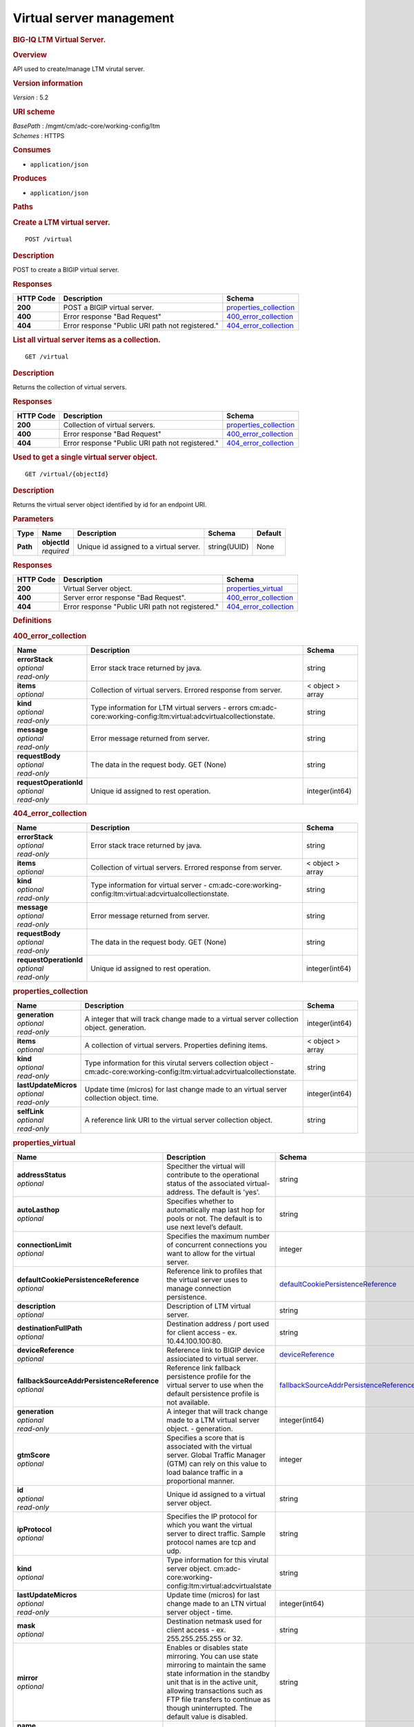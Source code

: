 Virtual server management
^^^^^^^^^^^^^^^^^^^^^^^^^

.. raw:: html

   <div id="header">

.. rubric:: BIG-IQ LTM Virtual Server.
   :name: big-iq-ltm-virtual-server.

.. raw:: html

   </div>

.. raw:: html

   <div id="content">

.. raw:: html

   <div class="sect1">

.. rubric:: Overview
   :name: _overview

.. raw:: html

   <div class="sectionbody">

.. raw:: html

   <div class="paragraph">

API used to create/manage LTM virutal server.

.. raw:: html

   </div>

.. raw:: html

   <div class="sect2">

.. rubric:: Version information
   :name: _version_information

.. raw:: html

   <div class="paragraph">

*Version* : 5.2

.. raw:: html

   </div>

.. raw:: html

   </div>

.. raw:: html

   <div class="sect2">

.. rubric:: URI scheme
   :name: _uri_scheme

.. raw:: html

   <div class="paragraph">

| *BasePath* : /mgmt/cm/adc-core/working-config/ltm
| *Schemes* : HTTPS

.. raw:: html

   </div>

.. raw:: html

   </div>

.. raw:: html

   <div class="sect2">

.. rubric:: Consumes
   :name: _consumes

.. raw:: html

   <div class="ulist">

-  ``application/json``

.. raw:: html

   </div>

.. raw:: html

   </div>

.. raw:: html

   <div class="sect2">

.. rubric:: Produces
   :name: _produces

.. raw:: html

   <div class="ulist">

-  ``application/json``

.. raw:: html

   </div>

.. raw:: html

   </div>

.. raw:: html

   </div>

.. raw:: html

   </div>

.. raw:: html

   <div class="sect1">

.. rubric:: Paths
   :name: _paths

.. raw:: html

   <div class="sectionbody">

.. raw:: html

   <div class="sect2">

.. rubric:: Create a LTM virtual server.
   :name: _virtual_post

.. raw:: html

   <div class="literalblock">

.. raw:: html

   <div class="content">

::

    POST /virtual

.. raw:: html

   </div>

.. raw:: html

   </div>

.. raw:: html

   <div class="sect3">

.. rubric:: Description
   :name: _description

.. raw:: html

   <div class="paragraph">

POST to create a BIGIP virtual server.

.. raw:: html

   </div>

.. raw:: html

   </div>

.. raw:: html

   <div class="sect3">

.. rubric:: Responses
   :name: _responses

+-------------+----------------------------------------------------+--------------------------------------------------------+
| HTTP Code   | Description                                        | Schema                                                 |
+=============+====================================================+========================================================+
| **200**     | POST a BIGIP virtual server.                       | `properties\_collection <#_properties_collection>`__   |
+-------------+----------------------------------------------------+--------------------------------------------------------+
| **400**     | Error response "Bad Request"                       | `400\_error\_collection <#_400_error_collection>`__    |
+-------------+----------------------------------------------------+--------------------------------------------------------+
| **404**     | Error response "Public URI path not registered."   | `404\_error\_collection <#_404_error_collection>`__    |
+-------------+----------------------------------------------------+--------------------------------------------------------+

.. raw:: html

   </div>

.. raw:: html

   </div>

.. raw:: html

   <div class="sect2">

.. rubric:: List all virtual server items as a collection.
   :name: _virtual_get

.. raw:: html

   <div class="literalblock">

.. raw:: html

   <div class="content">

::

    GET /virtual

.. raw:: html

   </div>

.. raw:: html

   </div>

.. raw:: html

   <div class="sect3">

.. rubric:: Description
   :name: _description_2

.. raw:: html

   <div class="paragraph">

Returns the collection of virtual servers.

.. raw:: html

   </div>

.. raw:: html

   </div>

.. raw:: html

   <div class="sect3">

.. rubric:: Responses
   :name: _responses_2

+-------------+----------------------------------------------------+--------------------------------------------------------+
| HTTP Code   | Description                                        | Schema                                                 |
+=============+====================================================+========================================================+
| **200**     | Collection of virtual servers.                     | `properties\_collection <#_properties_collection>`__   |
+-------------+----------------------------------------------------+--------------------------------------------------------+
| **400**     | Error response "Bad Request"                       | `400\_error\_collection <#_400_error_collection>`__    |
+-------------+----------------------------------------------------+--------------------------------------------------------+
| **404**     | Error response "Public URI path not registered."   | `404\_error\_collection <#_404_error_collection>`__    |
+-------------+----------------------------------------------------+--------------------------------------------------------+

.. raw:: html

   </div>

.. raw:: html

   </div>

.. raw:: html

   <div class="sect2">

.. rubric:: Used to get a single virtual server object.
   :name: _virtual_objectid_get

.. raw:: html

   <div class="literalblock">

.. raw:: html

   <div class="content">

::

    GET /virtual/{objectId}

.. raw:: html

   </div>

.. raw:: html

   </div>

.. raw:: html

   <div class="sect3">

.. rubric:: Description
   :name: _description_3

.. raw:: html

   <div class="paragraph">

Returns the virtual server object identified by id for an endpoint URI.

.. raw:: html

   </div>

.. raw:: html

   </div>

.. raw:: html

   <div class="sect3">

.. rubric:: Parameters
   :name: _parameters

+------------+------------------+-------------------------------------------+----------------+-----------+
| Type       | Name             | Description                               | Schema         | Default   |
+============+==================+===========================================+================+===========+
| **Path**   | | **objectId**   | Unique id assigned to a virtual server.   | string(UUID)   | None      |
|            | | *required*     |                                           |                |           |
+------------+------------------+-------------------------------------------+----------------+-----------+

.. raw:: html

   </div>

.. raw:: html

   <div class="sect3">

.. rubric:: Responses
   :name: _responses_3

+-------------+----------------------------------------------------+-------------------------------------------------------+
| HTTP Code   | Description                                        | Schema                                                |
+=============+====================================================+=======================================================+
| **200**     | Virtual Server object.                             | `properties\_virtual <#_properties_virtual>`__        |
+-------------+----------------------------------------------------+-------------------------------------------------------+
| **400**     | Server error response "Bad Request".               | `400\_error\_collection <#_400_error_collection>`__   |
+-------------+----------------------------------------------------+-------------------------------------------------------+
| **404**     | Error response "Public URI path not registered."   | `404\_error\_collection <#_404_error_collection>`__   |
+-------------+----------------------------------------------------+-------------------------------------------------------+

.. raw:: html

   </div>

.. raw:: html

   </div>

.. raw:: html

   </div>

.. raw:: html

   </div>

.. raw:: html

   <div class="sect1">

.. rubric:: Definitions
   :name: _definitions

.. raw:: html

   <div class="sectionbody">

.. raw:: html

   <div class="sect2">

.. rubric:: 400\_error\_collection
   :name: _400_error_collection

+----------------------------+-----------------------------------------------------------------------------------------------------------------------+--------------------+
| Name                       | Description                                                                                                           | Schema             |
+============================+=======================================================================================================================+====================+
| | **errorStack**           | Error stack trace returned by java.                                                                                   | string             |
| | *optional*               |                                                                                                                       |                    |
| | *read-only*              |                                                                                                                       |                    |
+----------------------------+-----------------------------------------------------------------------------------------------------------------------+--------------------+
| | **items**                | Collection of virtual servers. Errored response from server.                                                          | < object > array   |
| | *optional*               |                                                                                                                       |                    |
+----------------------------+-----------------------------------------------------------------------------------------------------------------------+--------------------+
| | **kind**                 | Type information for LTM virtual servers - errors cm:adc-core:working-config:ltm:virtual:adcvirtualcollectionstate.   | string             |
| | *optional*               |                                                                                                                       |                    |
| | *read-only*              |                                                                                                                       |                    |
+----------------------------+-----------------------------------------------------------------------------------------------------------------------+--------------------+
| | **message**              | Error message returned from server.                                                                                   | string             |
| | *optional*               |                                                                                                                       |                    |
| | *read-only*              |                                                                                                                       |                    |
+----------------------------+-----------------------------------------------------------------------------------------------------------------------+--------------------+
| | **requestBody**          | The data in the request body. GET (None)                                                                              | string             |
| | *optional*               |                                                                                                                       |                    |
| | *read-only*              |                                                                                                                       |                    |
+----------------------------+-----------------------------------------------------------------------------------------------------------------------+--------------------+
| | **requestOperationId**   | Unique id assigned to rest operation.                                                                                 | integer(int64)     |
| | *optional*               |                                                                                                                       |                    |
| | *read-only*              |                                                                                                                       |                    |
+----------------------------+-----------------------------------------------------------------------------------------------------------------------+--------------------+

.. raw:: html

   </div>

.. raw:: html

   <div class="sect2">

.. rubric:: 404\_error\_collection
   :name: _404_error_collection

+----------------------------+-----------------------------------------------------------------------------------------------------------+--------------------+
| Name                       | Description                                                                                               | Schema             |
+============================+===========================================================================================================+====================+
| | **errorStack**           | Error stack trace returned by java.                                                                       | string             |
| | *optional*               |                                                                                                           |                    |
| | *read-only*              |                                                                                                           |                    |
+----------------------------+-----------------------------------------------------------------------------------------------------------+--------------------+
| | **items**                | Collection of virtual servers. Errored response from server.                                              | < object > array   |
| | *optional*               |                                                                                                           |                    |
+----------------------------+-----------------------------------------------------------------------------------------------------------+--------------------+
| | **kind**                 | Type information for virtual server - cm:adc-core:working-config:ltm:virtual:adcvirtualcollectionstate.   | string             |
| | *optional*               |                                                                                                           |                    |
| | *read-only*              |                                                                                                           |                    |
+----------------------------+-----------------------------------------------------------------------------------------------------------+--------------------+
| | **message**              | Error message returned from server.                                                                       | string             |
| | *optional*               |                                                                                                           |                    |
| | *read-only*              |                                                                                                           |                    |
+----------------------------+-----------------------------------------------------------------------------------------------------------+--------------------+
| | **requestBody**          | The data in the request body. GET (None)                                                                  | string             |
| | *optional*               |                                                                                                           |                    |
| | *read-only*              |                                                                                                           |                    |
+----------------------------+-----------------------------------------------------------------------------------------------------------+--------------------+
| | **requestOperationId**   | Unique id assigned to rest operation.                                                                     | integer(int64)     |
| | *optional*               |                                                                                                           |                    |
| | *read-only*              |                                                                                                           |                    |
+----------------------------+-----------------------------------------------------------------------------------------------------------+--------------------+

.. raw:: html

   </div>

.. raw:: html

   <div class="sect2">

.. rubric:: properties\_collection
   :name: _properties_collection

+--------------------------+-----------------------------------------------------------------------------------------------------------------------------------+--------------------+
| Name                     | Description                                                                                                                       | Schema             |
+==========================+===================================================================================================================================+====================+
| | **generation**         | A integer that will track change made to a virtual server collection object. generation.                                          | integer(int64)     |
| | *optional*             |                                                                                                                                   |                    |
| | *read-only*            |                                                                                                                                   |                    |
+--------------------------+-----------------------------------------------------------------------------------------------------------------------------------+--------------------+
| | **items**              | A collection of virtual servers. Properties defining items.                                                                       | < object > array   |
| | *optional*             |                                                                                                                                   |                    |
+--------------------------+-----------------------------------------------------------------------------------------------------------------------------------+--------------------+
| | **kind**               | Type information for this virutal servers collection object - cm:adc-core:working-config:ltm:virtual:adcvirtualcollectionstate.   | string             |
| | *optional*             |                                                                                                                                   |                    |
| | *read-only*            |                                                                                                                                   |                    |
+--------------------------+-----------------------------------------------------------------------------------------------------------------------------------+--------------------+
| | **lastUpdateMicros**   | Update time (micros) for last change made to an virtual server collection object. time.                                           | integer(int64)     |
| | *optional*             |                                                                                                                                   |                    |
| | *read-only*            |                                                                                                                                   |                    |
+--------------------------+-----------------------------------------------------------------------------------------------------------------------------------+--------------------+
| | **selfLink**           | A reference link URI to the virtual server collection object.                                                                     | string             |
| | *optional*             |                                                                                                                                   |                    |
| | *read-only*            |                                                                                                                                   |                    |
+--------------------------+-----------------------------------------------------------------------------------------------------------------------------------+--------------------+

.. raw:: html

   </div>

.. raw:: html

   <div class="sect2">

.. rubric:: properties\_virtual
   :name: _properties_virtual

+------------------------------------------------+--------------------------------------------------------------------------------------------------------------------------------------------------------------------------------------------------------------------------------------------------------------------------------------------------------------------------------------------------------------------------------------------------------------------------------------------------------------------------------------------------------------+------------------------------------------------------------------------------------------------------------+
| Name                                           | Description                                                                                                                                                                                                                                                                                                                                                                                                                                                                                                  | Schema                                                                                                     |
+================================================+==============================================================================================================================================================================================================================================================================================================================================================================================================================================================================================================+============================================================================================================+
| | **addressStatus**                            | Specither the virtual will contribute to the operational status of the associated virtual-address. The default is 'yes'.                                                                                                                                                                                                                                                                                                                                                                                     | string                                                                                                     |
| | *optional*                                   |                                                                                                                                                                                                                                                                                                                                                                                                                                                                                                              |                                                                                                            |
+------------------------------------------------+--------------------------------------------------------------------------------------------------------------------------------------------------------------------------------------------------------------------------------------------------------------------------------------------------------------------------------------------------------------------------------------------------------------------------------------------------------------------------------------------------------------+------------------------------------------------------------------------------------------------------------+
| | **autoLasthop**                              | Specifies whether to automatically map last hop for pools or not. The default is to use next level’s default.                                                                                                                                                                                                                                                                                                                                                                                                | string                                                                                                     |
| | *optional*                                   |                                                                                                                                                                                                                                                                                                                                                                                                                                                                                                              |                                                                                                            |
+------------------------------------------------+--------------------------------------------------------------------------------------------------------------------------------------------------------------------------------------------------------------------------------------------------------------------------------------------------------------------------------------------------------------------------------------------------------------------------------------------------------------------------------------------------------------+------------------------------------------------------------------------------------------------------------+
| | **connectionLimit**                          | Specifies the maximum number of concurrent connections you want to allow for the virtual server.                                                                                                                                                                                                                                                                                                                                                                                                             | integer                                                                                                    |
| | *optional*                                   |                                                                                                                                                                                                                                                                                                                                                                                                                                                                                                              |                                                                                                            |
+------------------------------------------------+--------------------------------------------------------------------------------------------------------------------------------------------------------------------------------------------------------------------------------------------------------------------------------------------------------------------------------------------------------------------------------------------------------------------------------------------------------------------------------------------------------------+------------------------------------------------------------------------------------------------------------+
| | **defaultCookiePersistenceReference**        | Reference link to profiles that the virtual server uses to manage connection persistence.                                                                                                                                                                                                                                                                                                                                                                                                                    | `defaultCookiePersistenceReference <#_properties_virtual_defaultcookiepersistencereference>`__             |
| | *optional*                                   |                                                                                                                                                                                                                                                                                                                                                                                                                                                                                                              |                                                                                                            |
+------------------------------------------------+--------------------------------------------------------------------------------------------------------------------------------------------------------------------------------------------------------------------------------------------------------------------------------------------------------------------------------------------------------------------------------------------------------------------------------------------------------------------------------------------------------------+------------------------------------------------------------------------------------------------------------+
| | **description**                              | Description of LTM virtual server.                                                                                                                                                                                                                                                                                                                                                                                                                                                                           | string                                                                                                     |
| | *optional*                                   |                                                                                                                                                                                                                                                                                                                                                                                                                                                                                                              |                                                                                                            |
+------------------------------------------------+--------------------------------------------------------------------------------------------------------------------------------------------------------------------------------------------------------------------------------------------------------------------------------------------------------------------------------------------------------------------------------------------------------------------------------------------------------------------------------------------------------------+------------------------------------------------------------------------------------------------------------+
| | **destinationFullPath**                      | Destination address / port used for client access - ex. 10.44.100.100:80.                                                                                                                                                                                                                                                                                                                                                                                                                                    | string                                                                                                     |
| | *optional*                                   |                                                                                                                                                                                                                                                                                                                                                                                                                                                                                                              |                                                                                                            |
+------------------------------------------------+--------------------------------------------------------------------------------------------------------------------------------------------------------------------------------------------------------------------------------------------------------------------------------------------------------------------------------------------------------------------------------------------------------------------------------------------------------------------------------------------------------------+------------------------------------------------------------------------------------------------------------+
| | **deviceReference**                          | Reference link to BIGIP device assiociated to virtual server.                                                                                                                                                                                                                                                                                                                                                                                                                                                | `deviceReference <#_properties_virtual_devicereference>`__                                                 |
| | *optional*                                   |                                                                                                                                                                                                                                                                                                                                                                                                                                                                                                              |                                                                                                            |
+------------------------------------------------+--------------------------------------------------------------------------------------------------------------------------------------------------------------------------------------------------------------------------------------------------------------------------------------------------------------------------------------------------------------------------------------------------------------------------------------------------------------------------------------------------------------+------------------------------------------------------------------------------------------------------------+
| | **fallbackSourceAddrPersistenceReference**   | Reference link fallback persistence profile for the virtual server to use when the default persistence profile is not available.                                                                                                                                                                                                                                                                                                                                                                             | `fallbackSourceAddrPersistenceReference <#_properties_virtual_fallbacksourceaddrpersistencereference>`__   |
| | *optional*                                   |                                                                                                                                                                                                                                                                                                                                                                                                                                                                                                              |                                                                                                            |
+------------------------------------------------+--------------------------------------------------------------------------------------------------------------------------------------------------------------------------------------------------------------------------------------------------------------------------------------------------------------------------------------------------------------------------------------------------------------------------------------------------------------------------------------------------------------+------------------------------------------------------------------------------------------------------------+
| | **generation**                               | A integer that will track change made to a LTM virtual server object. - generation.                                                                                                                                                                                                                                                                                                                                                                                                                          | integer(int64)                                                                                             |
| | *optional*                                   |                                                                                                                                                                                                                                                                                                                                                                                                                                                                                                              |                                                                                                            |
| | *read-only*                                  |                                                                                                                                                                                                                                                                                                                                                                                                                                                                                                              |                                                                                                            |
+------------------------------------------------+--------------------------------------------------------------------------------------------------------------------------------------------------------------------------------------------------------------------------------------------------------------------------------------------------------------------------------------------------------------------------------------------------------------------------------------------------------------------------------------------------------------+------------------------------------------------------------------------------------------------------------+
| | **gtmScore**                                 | Specifies a score that is associated with the virtual server. Global Traffic Manager (GTM) can rely on this value to load balance traffic in a proportional manner.                                                                                                                                                                                                                                                                                                                                          | integer                                                                                                    |
| | *optional*                                   |                                                                                                                                                                                                                                                                                                                                                                                                                                                                                                              |                                                                                                            |
+------------------------------------------------+--------------------------------------------------------------------------------------------------------------------------------------------------------------------------------------------------------------------------------------------------------------------------------------------------------------------------------------------------------------------------------------------------------------------------------------------------------------------------------------------------------------+------------------------------------------------------------------------------------------------------------+
| | **id**                                       | Unique id assigned to a virtual server object.                                                                                                                                                                                                                                                                                                                                                                                                                                                               | string                                                                                                     |
| | *optional*                                   |                                                                                                                                                                                                                                                                                                                                                                                                                                                                                                              |                                                                                                            |
| | *read-only*                                  |                                                                                                                                                                                                                                                                                                                                                                                                                                                                                                              |                                                                                                            |
+------------------------------------------------+--------------------------------------------------------------------------------------------------------------------------------------------------------------------------------------------------------------------------------------------------------------------------------------------------------------------------------------------------------------------------------------------------------------------------------------------------------------------------------------------------------------+------------------------------------------------------------------------------------------------------------+
| | **ipProtocol**                               | Specifies the IP protocol for which you want the virtual server to direct traffic. Sample protocol names are tcp and udp.                                                                                                                                                                                                                                                                                                                                                                                    | string                                                                                                     |
| | *optional*                                   |                                                                                                                                                                                                                                                                                                                                                                                                                                                                                                              |                                                                                                            |
+------------------------------------------------+--------------------------------------------------------------------------------------------------------------------------------------------------------------------------------------------------------------------------------------------------------------------------------------------------------------------------------------------------------------------------------------------------------------------------------------------------------------------------------------------------------------+------------------------------------------------------------------------------------------------------------+
| | **kind**                                     | Type information for this virutal server object. cm:adc-core:working-config:ltm:virtual:adcvirtualstate                                                                                                                                                                                                                                                                                                                                                                                                      | string                                                                                                     |
| | *optional*                                   |                                                                                                                                                                                                                                                                                                                                                                                                                                                                                                              |                                                                                                            |
+------------------------------------------------+--------------------------------------------------------------------------------------------------------------------------------------------------------------------------------------------------------------------------------------------------------------------------------------------------------------------------------------------------------------------------------------------------------------------------------------------------------------------------------------------------------------+------------------------------------------------------------------------------------------------------------+
| | **lastUpdateMicros**                         | Update time (micros) for last change made to an LTN virtual server object - time.                                                                                                                                                                                                                                                                                                                                                                                                                            | integer(int64)                                                                                             |
| | *optional*                                   |                                                                                                                                                                                                                                                                                                                                                                                                                                                                                                              |                                                                                                            |
| | *read-only*                                  |                                                                                                                                                                                                                                                                                                                                                                                                                                                                                                              |                                                                                                            |
+------------------------------------------------+--------------------------------------------------------------------------------------------------------------------------------------------------------------------------------------------------------------------------------------------------------------------------------------------------------------------------------------------------------------------------------------------------------------------------------------------------------------------------------------------------------------+------------------------------------------------------------------------------------------------------------+
| | **mask**                                     | Destination netmask used for client access - ex. 255.255.255.255 or 32.                                                                                                                                                                                                                                                                                                                                                                                                                                      | string                                                                                                     |
| | *optional*                                   |                                                                                                                                                                                                                                                                                                                                                                                                                                                                                                              |                                                                                                            |
+------------------------------------------------+--------------------------------------------------------------------------------------------------------------------------------------------------------------------------------------------------------------------------------------------------------------------------------------------------------------------------------------------------------------------------------------------------------------------------------------------------------------------------------------------------------------+------------------------------------------------------------------------------------------------------------+
| | **mirror**                                   | Enables or disables state mirroring. You can use state mirroring to maintain the same state information in the standby unit that is in the active unit, allowing transactions such as FTP file transfers to continue as though uninterrupted. The default value is disabled.                                                                                                                                                                                                                                 | string                                                                                                     |
| | *optional*                                   |                                                                                                                                                                                                                                                                                                                                                                                                                                                                                                              |                                                                                                            |
+------------------------------------------------+--------------------------------------------------------------------------------------------------------------------------------------------------------------------------------------------------------------------------------------------------------------------------------------------------------------------------------------------------------------------------------------------------------------------------------------------------------------------------------------------------------------+------------------------------------------------------------------------------------------------------------+
| | **name**                                     | Name of LTM virtual server.                                                                                                                                                                                                                                                                                                                                                                                                                                                                                  | string                                                                                                     |
| | *optional*                                   |                                                                                                                                                                                                                                                                                                                                                                                                                                                                                                              |                                                                                                            |
+------------------------------------------------+--------------------------------------------------------------------------------------------------------------------------------------------------------------------------------------------------------------------------------------------------------------------------------------------------------------------------------------------------------------------------------------------------------------------------------------------------------------------------------------------------------------+------------------------------------------------------------------------------------------------------------+
| | **nat64**                                    | Specifies whether this virtual does NAT64 translation.                                                                                                                                                                                                                                                                                                                                                                                                                                                       | string                                                                                                     |
| | *optional*                                   |                                                                                                                                                                                                                                                                                                                                                                                                                                                                                                              |                                                                                                            |
+------------------------------------------------+--------------------------------------------------------------------------------------------------------------------------------------------------------------------------------------------------------------------------------------------------------------------------------------------------------------------------------------------------------------------------------------------------------------------------------------------------------------------------------------------------------------+------------------------------------------------------------------------------------------------------------+
| | **partition**                                | Displays the administrative partition within which this virtual server profile resides.                                                                                                                                                                                                                                                                                                                                                                                                                      | string                                                                                                     |
| | *optional*                                   |                                                                                                                                                                                                                                                                                                                                                                                                                                                                                                              |                                                                                                            |
+------------------------------------------------+--------------------------------------------------------------------------------------------------------------------------------------------------------------------------------------------------------------------------------------------------------------------------------------------------------------------------------------------------------------------------------------------------------------------------------------------------------------------------------------------------------------+------------------------------------------------------------------------------------------------------------+
| | **poolReference**                            | Reference link to virtual pool in which you want the virtual server to automatically direct traffic.                                                                                                                                                                                                                                                                                                                                                                                                         | `poolReference <#_properties_virtual_poolreference>`__                                                     |
| | *optional*                                   |                                                                                                                                                                                                                                                                                                                                                                                                                                                                                                              |                                                                                                            |
+------------------------------------------------+--------------------------------------------------------------------------------------------------------------------------------------------------------------------------------------------------------------------------------------------------------------------------------------------------------------------------------------------------------------------------------------------------------------------------------------------------------------------------------------------------------------+------------------------------------------------------------------------------------------------------------+
| | **profilesCollectionReference**              | Reference link to profiles for the virtual server to use when directing and managing traffic.                                                                                                                                                                                                                                                                                                                                                                                                                | `profilesCollectionReference <#_properties_virtual_profilescollectionreference>`__                         |
| | *optional*                                   |                                                                                                                                                                                                                                                                                                                                                                                                                                                                                                              |                                                                                                            |
+------------------------------------------------+--------------------------------------------------------------------------------------------------------------------------------------------------------------------------------------------------------------------------------------------------------------------------------------------------------------------------------------------------------------------------------------------------------------------------------------------------------------------------------------------------------------+------------------------------------------------------------------------------------------------------------+
| | **rateLimit**                                | Specifies the maximum number of connections per second allowed for a virtual server. The default value is disabled.                                                                                                                                                                                                                                                                                                                                                                                          | string                                                                                                     |
| | *optional*                                   |                                                                                                                                                                                                                                                                                                                                                                                                                                                                                                              |                                                                                                            |
+------------------------------------------------+--------------------------------------------------------------------------------------------------------------------------------------------------------------------------------------------------------------------------------------------------------------------------------------------------------------------------------------------------------------------------------------------------------------------------------------------------------------------------------------------------------------+------------------------------------------------------------------------------------------------------------+
| | **rateLimitMode**                            | Indicates whether the rate limit is applied per virtual object, per source address, per destination address, or some combination thereof. The default value is object, which does not use the source or destination address as part of the key.                                                                                                                                                                                                                                                              | string                                                                                                     |
| | *optional*                                   |                                                                                                                                                                                                                                                                                                                                                                                                                                                                                                              |                                                                                                            |
+------------------------------------------------+--------------------------------------------------------------------------------------------------------------------------------------------------------------------------------------------------------------------------------------------------------------------------------------------------------------------------------------------------------------------------------------------------------------------------------------------------------------------------------------------------------------+------------------------------------------------------------------------------------------------------------+
| | **selfLink**                                 | A reference link URI to the LTM virtual server object.                                                                                                                                                                                                                                                                                                                                                                                                                                                       | string                                                                                                     |
| | *optional*                                   |                                                                                                                                                                                                                                                                                                                                                                                                                                                                                                              |                                                                                                            |
| | *read-only*                                  |                                                                                                                                                                                                                                                                                                                                                                                                                                                                                                              |                                                                                                            |
+------------------------------------------------+--------------------------------------------------------------------------------------------------------------------------------------------------------------------------------------------------------------------------------------------------------------------------------------------------------------------------------------------------------------------------------------------------------------------------------------------------------------------------------------------------------------+------------------------------------------------------------------------------------------------------------+
| | **sourceAddress**                            | Source address used for client access to virtual server object.                                                                                                                                                                                                                                                                                                                                                                                                                                              | string                                                                                                     |
| | *optional*                                   |                                                                                                                                                                                                                                                                                                                                                                                                                                                                                                              |                                                                                                            |
+------------------------------------------------+--------------------------------------------------------------------------------------------------------------------------------------------------------------------------------------------------------------------------------------------------------------------------------------------------------------------------------------------------------------------------------------------------------------------------------------------------------------------------------------------------------------+------------------------------------------------------------------------------------------------------------+
| | **sourceAddressTranslation**                 | Type of address translation pool used for implementing selective and intellegent source address translation.                                                                                                                                                                                                                                                                                                                                                                                                 | `sourceAddressTranslation <#_properties_virtual_sourceaddresstranslation>`__                               |
| | *optional*                                   |                                                                                                                                                                                                                                                                                                                                                                                                                                                                                                              |                                                                                                            |
+------------------------------------------------+--------------------------------------------------------------------------------------------------------------------------------------------------------------------------------------------------------------------------------------------------------------------------------------------------------------------------------------------------------------------------------------------------------------------------------------------------------------------------------------------------------------+------------------------------------------------------------------------------------------------------------+
| | **sourcePort**                               | Specifies whether the system preserves the source port of the connection. The default is preserve. Use of the preserve-strict setting should be restricted to UDP only under very special circumstances such as nPath or transparent (that is, no translation of any other L3/L3 field), where there is a 1:1 relationship between virtual IP addresses and node addresses, or when clustered multi-processing (CMP) is disabled. The change setting is useful for obfuscating internal network addresses.   | string                                                                                                     |
| | *optional*                                   |                                                                                                                                                                                                                                                                                                                                                                                                                                                                                                              |                                                                                                            |
+------------------------------------------------+--------------------------------------------------------------------------------------------------------------------------------------------------------------------------------------------------------------------------------------------------------------------------------------------------------------------------------------------------------------------------------------------------------------------------------------------------------------------------------------------------------------+------------------------------------------------------------------------------------------------------------+
| | **state**                                    | State of virtual server. enabled / disabled.                                                                                                                                                                                                                                                                                                                                                                                                                                                                 | string                                                                                                     |
| | *optional*                                   |                                                                                                                                                                                                                                                                                                                                                                                                                                                                                                              |                                                                                                            |
+------------------------------------------------+--------------------------------------------------------------------------------------------------------------------------------------------------------------------------------------------------------------------------------------------------------------------------------------------------------------------------------------------------------------------------------------------------------------------------------------------------------------------------------------------------------------+------------------------------------------------------------------------------------------------------------+
| | **subPath**                                  | Path to virtual server. Partition / app.app. ex. Common /app-service\_1.app                                                                                                                                                                                                                                                                                                                                                                                                                                  | string                                                                                                     |
| | *optional*                                   |                                                                                                                                                                                                                                                                                                                                                                                                                                                                                                              |                                                                                                            |
+------------------------------------------------+--------------------------------------------------------------------------------------------------------------------------------------------------------------------------------------------------------------------------------------------------------------------------------------------------------------------------------------------------------------------------------------------------------------------------------------------------------------------------------------------------------------+------------------------------------------------------------------------------------------------------------+
| | **translatePort**                            | Enables or disables port translation. Turn port translation off for a virtual server if you want to use the virtual server to load balance. connections to any service.                                                                                                                                                                                                                                                                                                                                      | string                                                                                                     |
| | *optional*                                   |                                                                                                                                                                                                                                                                                                                                                                                                                                                                                                              |                                                                                                            |
+------------------------------------------------+--------------------------------------------------------------------------------------------------------------------------------------------------------------------------------------------------------------------------------------------------------------------------------------------------------------------------------------------------------------------------------------------------------------------------------------------------------------------------------------------------------------+------------------------------------------------------------------------------------------------------------+
| | **vlansEnabled**                             | Enables the virtual server on the VLANs specified by the VLANs option.                                                                                                                                                                                                                                                                                                                                                                                                                                       | string                                                                                                     |
| | *optional*                                   |                                                                                                                                                                                                                                                                                                                                                                                                                                                                                                              |                                                                                                            |
+------------------------------------------------+--------------------------------------------------------------------------------------------------------------------------------------------------------------------------------------------------------------------------------------------------------------------------------------------------------------------------------------------------------------------------------------------------------------------------------------------------------------------------------------------------------------+------------------------------------------------------------------------------------------------------------+

.. raw:: html

   <div id="_properties_virtual_defaultcookiepersistencereference"
   class="paragraph">

**defaultCookiePersistenceReference**

.. raw:: html

   </div>

+----------------+---------------------------------------------------------------------------------------------+----------+
| Name           | Description                                                                                 | Schema   |
+================+=============================================================================================+==========+
| | **link**     | Reference link to profiles that the virtual server uses to manage connection persistence.   | string   |
| | *optional*   |                                                                                             |          |
+----------------+---------------------------------------------------------------------------------------------+----------+

.. raw:: html

   <div id="_properties_virtual_devicereference" class="paragraph">

**deviceReference**

.. raw:: html

   </div>

+-------------------+--------------------------------------------------------------------------------------------+----------+
| Name              | Description                                                                                | Schema   |
+===================+============================================================================================+==========+
| | **id**          | Unique id assigned to a device referenced by this object.                                  | string   |
| | *optional*      |                                                                                            |          |
+-------------------+--------------------------------------------------------------------------------------------+----------+
| | **kind**        | Type information for device. shared:resolver:device-groups:restdeviceresolverdevicestate   | string   |
| | *optional*      |                                                                                            |          |
+-------------------+--------------------------------------------------------------------------------------------+----------+
| | **link**        | Reference link to adc-core-allbigipDevices in shared resolver device-groups.               | string   |
| | *optional*      |                                                                                            |          |
+-------------------+--------------------------------------------------------------------------------------------+----------+
| | **machineId**   | Unique id assigned to the hardware device. If virtual could be the same as id object.      | string   |
| | *optional*      |                                                                                            |          |
+-------------------+--------------------------------------------------------------------------------------------+----------+
| | **name**        | A name used to identify this device.                                                       | string   |
| | *optional*      |                                                                                            |          |
+-------------------+--------------------------------------------------------------------------------------------+----------+

.. raw:: html

   <div id="_properties_virtual_fallbacksourceaddrpersistencereference"
   class="paragraph">

**fallbackSourceAddrPersistenceReference**

.. raw:: html

   </div>

+----------------+------------------------------------------------------------------------------------------------------------------------------------+----------+
| Name           | Description                                                                                                                        | Schema   |
+================+====================================================================================================================================+==========+
| | **link**     | Reference link fallback persistence profile for the virtual server to use when the default persistence profile is not available.   | string   |
| | *optional*   |                                                                                                                                    |          |
+----------------+------------------------------------------------------------------------------------------------------------------------------------+----------+

.. raw:: html

   <div id="_properties_virtual_poolreference" class="paragraph">

**poolReference**

.. raw:: html

   </div>

+----------------+--------------------------------------------------------------------------------------------------------+----------+
| Name           | Description                                                                                            | Schema   |
+================+========================================================================================================+==========+
| | **link**     | Reference link to virtual pool in which you want the virtual server to automatically direct traffic.   | string   |
| | *optional*   |                                                                                                        |          |
+----------------+--------------------------------------------------------------------------------------------------------+----------+

.. raw:: html

   <div id="_properties_virtual_profilescollectionreference"
   class="paragraph">

**profilesCollectionReference**

.. raw:: html

   </div>

+-------------------------+-------------------------------------------------------------------------------------------------+-----------+
| Name                    | Description                                                                                     | Schema    |
+=========================+=================================================================================================+===========+
| | **isSubcollection**   | Is this a collection of objects. In this case profiles. default: true                           | boolean   |
| | *optional*            |                                                                                                 |           |
+-------------------------+-------------------------------------------------------------------------------------------------+-----------+
| | **link**              | Reference link to profiles for the virtual server to use when directing and managing traffic.   | string    |
| | *optional*            |                                                                                                 |           |
+-------------------------+-------------------------------------------------------------------------------------------------+-----------+

.. raw:: html

   <div id="_properties_virtual_sourceaddresstranslation"
   class="paragraph">

**sourceAddressTranslation**

.. raw:: html

   </div>

+----------------+----------------------------------------------------------------------------------------------------------------+----------+
| Name           | Description                                                                                                    | Schema   |
+================+================================================================================================================+==========+
| | **type**     | Type of address translation pool used for implementing selective and intellegent source address translation.   | string   |
| | *optional*   |                                                                                                                |          |
+----------------+----------------------------------------------------------------------------------------------------------------+----------+

.. raw:: html

   </div>

.. raw:: html

   </div>

.. raw:: html

   </div>

.. raw:: html

   </div>

.. raw:: html

   <div id="footer">

.. raw:: html

   <div id="footer-text">

Last updated 2016-11-18 10:40:00 EST

.. raw:: html

   </div>

.. raw:: html

   </div>
